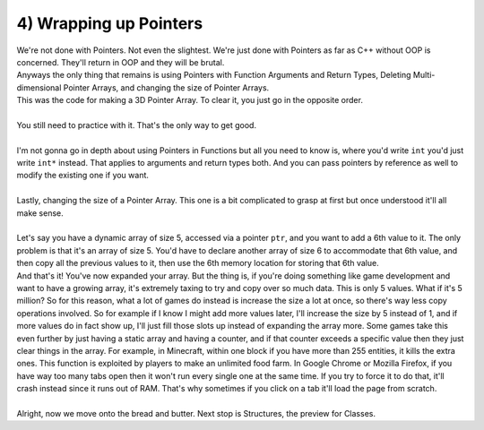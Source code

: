 .. _s2-oop-t04:

4) Wrapping up Pointers
-----------------------

| We're not done with Pointers. Not even the slightest. We're just done with Pointers as far as C++ without OOP is concerned. They'll return in OOP and they will be brutal.
| Anyways the only thing that remains is using Pointers with Function Arguments and Return Types, Deleting Multi-dimensional Pointer Arrays, and changing the size of Pointer Arrays.

.. code-block:: c++
   :linenos:

    int*** subjects = new int**[a];
    for(int i = 0; i < a; i++)
    {
        subjects[i] = new int*[b];
        for(int j = 0; j < b; j++)
            subjects[i][j] = new int[c];
    }

| This was the code for making a 3D Pointer Array. To clear it, you just go in the opposite order.

.. code-block:: c++
   :linenos:

    for(int i = 0; i < a; i++)
    {
        for(int j = 0; j < b; j++)
            delete[] subjects[i][j];
        delete[] subjects[i];
    }
    delete[] subjects;
    subjects = nullptr;

|
| You still need to practice with it. That's the only way to get good.
|
| I'm not gonna go in depth about using Pointers in Functions but all you need to know is, where you'd write ``int`` you'd just write ``int*`` instead. That applies to arguments and return types both. And you can pass pointers by reference as well to modify the existing one if you want.
|
| Lastly, changing the size of a Pointer Array. This one is a bit complicated to grasp at first but once understood it'll all make sense.
|
| Let's say you have a dynamic array of size 5, accessed via a pointer ``ptr``, and you want to add a 6th value to it. The only problem is that it's an array of size 5. You'd have to declare another array of size 6 to accommodate that 6th value, and then copy all the previous values to it, then use the 6th memory location for storing that 6th value.

.. code-block:: c++
   :linenos:

    int* ptr = new int[5];
    for(int i = 0; i < 5; i++)
        ptr[i] = i+1;
    // ptr is now an array of size 5 with the values [1, 2, 3, 4, 5]
    int num = 10;
    int* ptr2 = new int[6];
    for(int i = 0; i < 5; i++)
        ptr2[i] = ptr[i];
    ptr2[5] = num;
    // ptr2 now has the values [1, 2, 3, 4, 5, 10]

| And that's it! You've now expanded your array. But the thing is, if you're doing something like game development and want to have a growing array, it's extremely taxing to try and copy over so much data. This is only 5 values. What if it's 5 million? So for this reason, what a lot of games do instead is increase the size a lot at once, so there's way less copy operations involved. So for example if I know I might add more values later, I'll increase the size by 5 instead of 1, and if more values do in fact show up, I'll just fill those slots up instead of expanding the array more. Some games take this even further by just having a static array and having a counter, and if that counter exceeds a specific value then they just clear things in the array. For example, in Minecraft, within one block if you have more than 255 entities, it kills the extra ones. This function is exploited by players to make an unlimited food farm. In Google Chrome or Mozilla Firefox, if you have way too many tabs open then it won't run every single one at the same time. If you try to force it to do that, it'll crash instead since it runs out of RAM. That's why sometimes if you click on a tab it'll load the page from scratch.
|
| Alright, now we move onto the bread and butter. Next stop is Structures, the preview for Classes.
